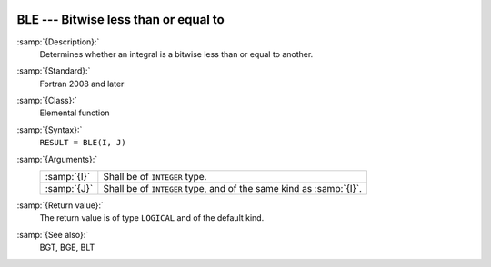   .. _ble:

BLE --- Bitwise less than or equal to
*************************************

.. index:: BLE

.. index:: bitwise comparison

:samp:`{Description}:`
  Determines whether an integral is a bitwise less than or equal to
  another.

:samp:`{Standard}:`
  Fortran 2008 and later

:samp:`{Class}:`
  Elemental function

:samp:`{Syntax}:`
  ``RESULT = BLE(I, J)``

:samp:`{Arguments}:`
  ===========  ==================================================
  :samp:`{I}`  Shall be of ``INTEGER`` type.
  :samp:`{J}`  Shall be of ``INTEGER`` type, and of the same kind
               as :samp:`{I}`.
  ===========  ==================================================

:samp:`{Return value}:`
  The return value is of type ``LOGICAL`` and of the default kind.

:samp:`{See also}:`
  BGT, 
  BGE, 
  BLT

